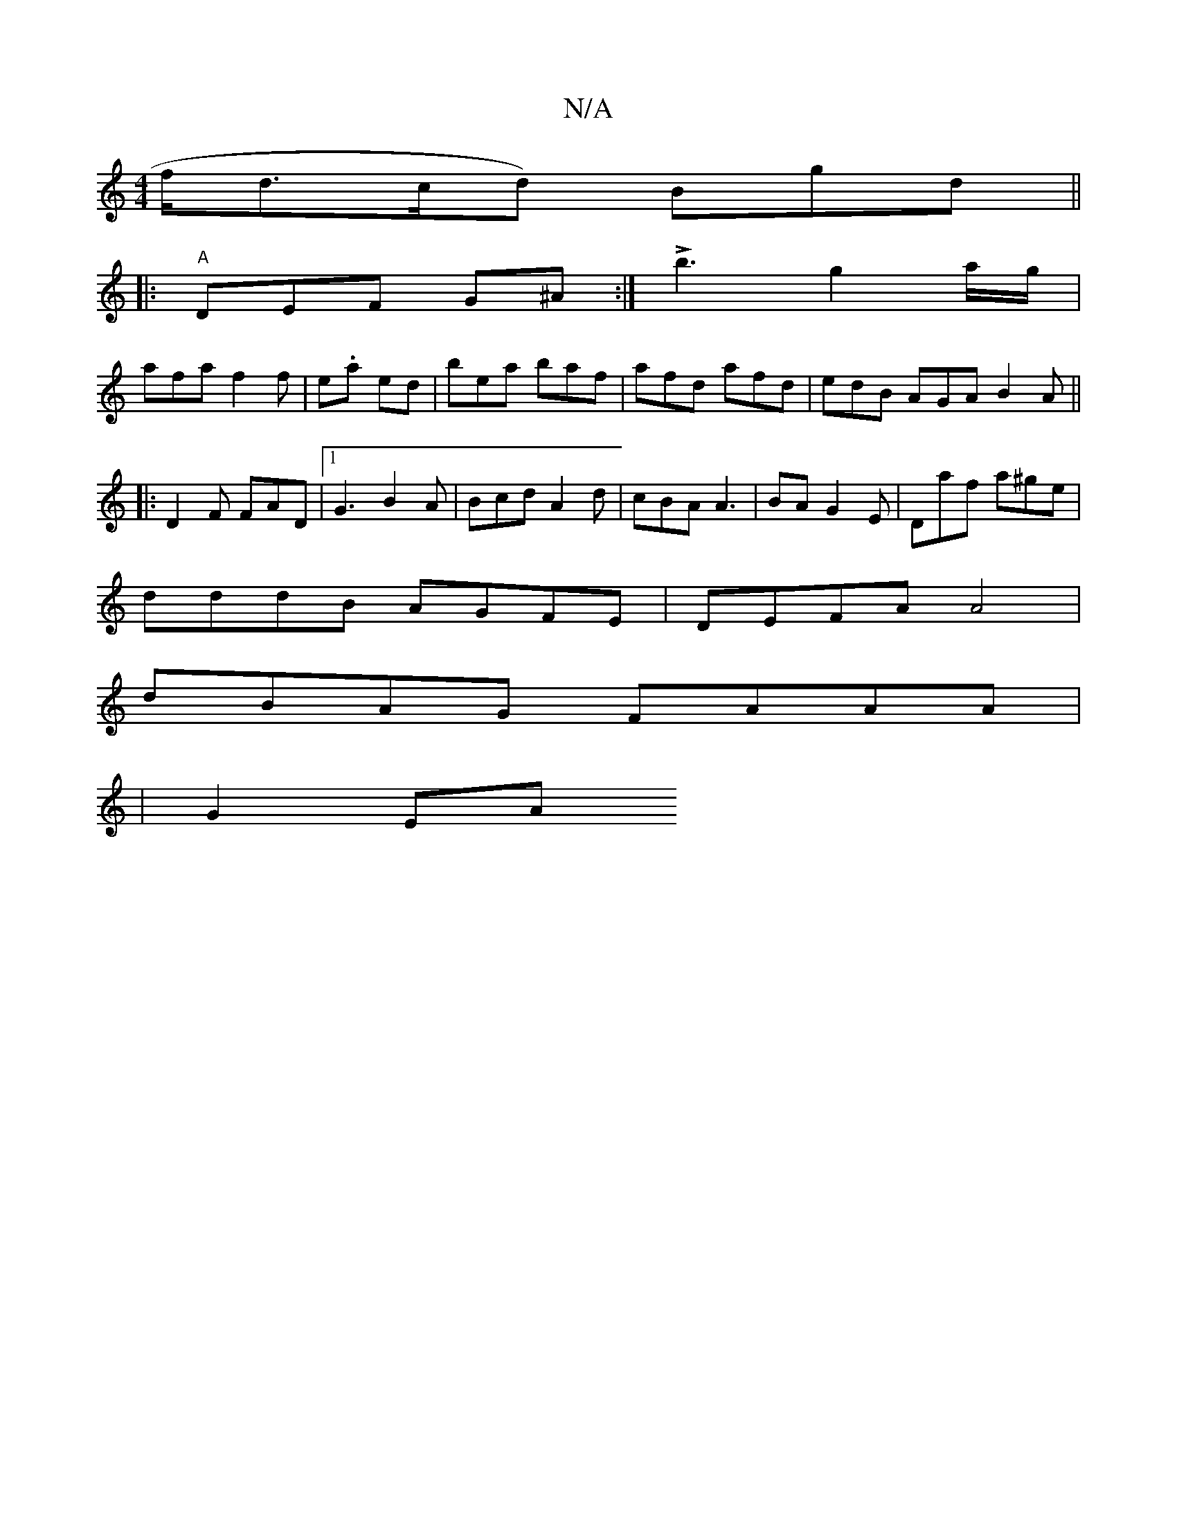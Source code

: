 X:1
T:N/A
M:4/4
R:N/A
K:Cmajor
2f/2d3/c/d) Bgd||
|: "A"DEF G^A :|!>!b3 g2 a/g/ |
afa f2f | e.a1 ed |bea baf|afd afd|edB AGA B2A ||
|: D2F FAD |1 G3 B2A | Bcd A2d | cBA A3 | BA/1 G2 E | Daf a^ge|
dddB AGFE|DEFA A4|
dBAG FAAA|
|G2 EA